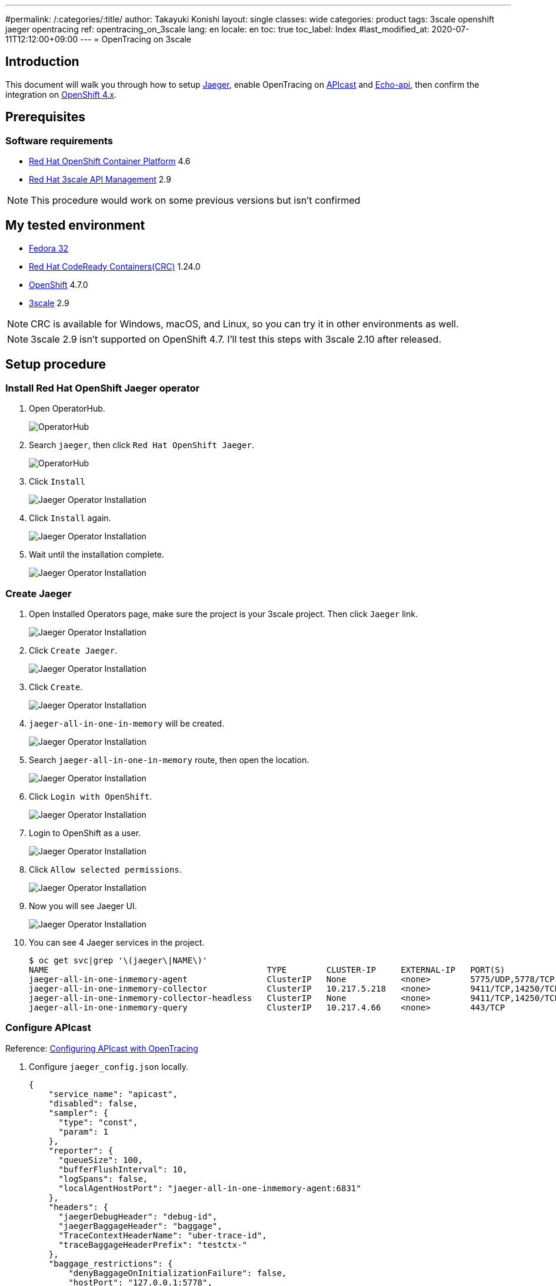 ---
#permalink: /:categories/:title/
author: Takayuki Konishi
layout: single
classes: wide
categories: product
tags: 3scale openshift jaeger opentracing
ref: opentracing_on_3scale
lang: en
locale: en
toc: true
toc_label: Index
#last_modified_at: 2020-07-11T12:12:00+09:00
---
= OpenTracing on 3scale

== Introduction
This document will walk you through how to setup link:https://www.jaegertracing.io/[Jaeger], enable OpenTracing on link:https://github.com/3scale/APIcast[APIcast] and link:https://github.com/3scale/echo-api[Echo-api], then confirm the integration on link:https://www.openshift.com/[OpenShift 4.x].

== Prerequisites
=== Software requirements
* link:https://www.openshift.com/products/container-platform[Red Hat OpenShift Container Platform] 4.6
* link:https://www.redhat.com/en/technologies/jboss-middleware/3scale[Red Hat 3scale API Management] 2.9

[.notice]
NOTE: This procedure would work on some previous versions but isn't confirmed

== My tested environment
* link:https://getfedora.org/[Fedora 32]
* link:https://developers.redhat.com/products/codeready-containers/overview[Red Hat CodeReady Containers(CRC)] 1.24.0
* link:https://www.openshift.com/products/container-platform[OpenShift] 4.7.0
* link:https://www.redhat.com/en/technologies/jboss-middleware/3scale[3scale] 2.9 

[.notice]
NOTE: CRC is available for Windows, macOS, and Linux, so you can try it in other environments as well.

[.notice]
NOTE: 3scale 2.9 isn't supported on OpenShift 4.7. I'll test this steps with 3scale 2.10 after released.

== Setup procedure
=== Install Red Hat OpenShift Jaeger operator
. Open OperatorHub.
+
image:20210401_opentracing_on_3scale_00_operatorhub.png[OperatorHub,scaledwidth="50%"]
+
. Search `jaeger`, then click `Red Hat OpenShift Jaeger`.
+
image:20210401_opentracing_on_3scale_01_operatorhub.png[OperatorHub,scaledwidth="50%"]
+
. Click `Install`
+
image:20210401_opentracing_on_3scale_02_1_jaeger_install.png[Jaeger Operator Installation,scaledwidth="50%"]
+
. Click `Install` again.
+
image:20210401_opentracing_on_3scale_02_2_jaeger_install.png[Jaeger Operator Installation,scaledwidth="50%"]
+
. Wait until the installation complete.
+
image:20210401_opentracing_on_3scale_02_3_jaeger_install.png[Jaeger Operator Installation,scaledwidth="50%"]

=== Create Jaeger
. Open Installed Operators page, make sure the project is your 3scale project. Then click `Jaeger` link.
+
image:20210401_opentracing_on_3scale_03_installed_operators.png[Jaeger Operator Installation,scaledwidth="50%"]
+
. Click `Create Jaeger`.
+
image:20210401_opentracing_on_3scale_04_operator_details.png[Jaeger Operator Installation,scaledwidth="50%"]
+
. Click `Create`.
+
image:20210401_opentracing_on_3scale_05_create_jaeger.png[Jaeger Operator Installation,scaledwidth="50%"]
+
.   `jaeger-all-in-one-in-memory` will be created.
+
image:20210401_opentracing_on_3scale_06_created_jaeger.png[Jaeger Operator Installation,scaledwidth="50%"]
+
. Search `jaeger-all-in-one-in-memory` route, then open the location.
+
image:20210401_opentracing_on_3scale_08_routes.png[Jaeger Operator Installation,scaledwidth="50%"]
+
. Click `Login with OpenShift`.
+
image:20210401_opentracing_on_3scale_09_1_login_Jeager.png[Jaeger Operator Installation,scaledwidth="50%"]
+
. Login to OpenShift as a user.
+
image:20210401_opentracing_on_3scale_09_2_login_Jeager.png[Jaeger Operator Installation,scaledwidth="50%"]
+
. Click `Allow selected permissions`.
+
image:20210401_opentracing_on_3scale_09_3_login_Jeager.png[Jaeger Operator Installation,scaledwidth="50%"]
+
. Now you will see Jaeger UI.
+
image:20210401_opentracing_on_3scale_10_jaeger_ui.png[Jaeger Operator Installation,scaledwidth="50%"]
+
. You can see 4 Jaeger services in the project.
+
----
$ oc get svc|grep '\(jaeger\|NAME\)'
NAME                                            TYPE        CLUSTER-IP     EXTERNAL-IP   PORT(S)                                  AGE
jaeger-all-in-one-inmemory-agent                ClusterIP   None           <none>        5775/UDP,5778/TCP,6831/UDP,6832/UDP      5d
jaeger-all-in-one-inmemory-collector            ClusterIP   10.217.5.218   <none>        9411/TCP,14250/TCP,14267/TCP,14268/TCP   5d
jaeger-all-in-one-inmemory-collector-headless   ClusterIP   None           <none>        9411/TCP,14250/TCP,14267/TCP,14268/TCP   5d
jaeger-all-in-one-inmemory-query                ClusterIP   10.217.4.66    <none>        443/TCP                                  5d
----

=== Configure APIcast

Reference: link:https://access.redhat.com/documentation/en-us/red_hat_3scale_api_management/2.9/html/administering_the_api_gateway/operating-apicast#configuring_apicast_with_opentracing[Configuring APIcast with OpenTracing]

. Configure `jaeger_config.json` locally.
+
[source,json]
----
{
    "service_name": "apicast",
    "disabled": false,
    "sampler": {
      "type": "const",
      "param": 1
    },
    "reporter": {
      "queueSize": 100,
      "bufferFlushInterval": 10,
      "logSpans": false,
      "localAgentHostPort": "jaeger-all-in-one-inmemory-agent:6831"
    },
    "headers": {
      "jaegerDebugHeader": "debug-id",
      "jaegerBaggageHeader": "baggage",
      "TraceContextHeaderName": "uber-trace-id",
      "traceBaggageHeaderPrefix": "testctx-"
    },
    "baggage_restrictions": {
        "denyBaggageOnInitializationFailure": false,
        "hostPort": "127.0.0.1:5778",
        "refreshInterval": 60
    }
 }
----
+
. Register jaeger_config.json as a ConfigMap
+
[source,shell]
----
$ oc create configmap jaeger-config --from-file=jaeger_config.json
----
+
. Mount the file on apicast-production
+
[source,shell]
----
$ oc set volume dc/apicast-production --add --overwrite --name=jaeger-config --mount-path=/opt/app-root/src/conf.d/opentracing/jaeger_config.json --sub-path=jaeger_config.json --source='{"configMap":{"name":"jaeger-config","items":[{"key":"jaeger_config.json","path":"jaeger_config.json"}]}}'
----
+
. Add `OPENTRACING_TRACER` and `OPENTRACING_CONFIG` environment variables in apicast-production deploymentconfig.
+
[source,shell]
----
$ oc set env dc/apicast OPENTRACING_TRACER=jaeger OPENTRACING_CONFIG=/opt/app-root/src/conf.d/opentracing/jaeger_config.json
----
+
. After deployed apicast-production, call a production base url of a product
. Open Jaeger UI, select `apicast` service then click `Find Traces`.
+
image:20210401_opentracing_on_3scale_11_find_apicast_traces.png[Find APIcast tracing,scaledwidth="50%"]
+
. Traces are listed.
+
image:20210401_opentracing_on_3scale_12_apicast_traces.png[APIcast tracing,scaledwidth="50%"]

=== Setup echo-api

. Install echo-api
+
[source,shell]
----
$ oc new-app -f https://raw.githubusercontent.com/3scale/echo-api/master/contrib/openshift/echo-api-template.yml --param ECHOAPI_HOST=echo-api.apps-crc.testing
----
+
. Configure echo-api
+
[source,shell]
----
$ oc set env dc/echo-api OPENTRACING_TRACER=jaeger JAEGER_AGENT_HOST=jaeger-all-in-one-inmemory-agent JAEGER_AGENT_PORT="6831"
----
+
. Open Jaeger UI, select `echo-api` service then click `Find Traces`. Traces are listed.
+
image:20210401_opentracing_on_3scale_13_echoapi_traces.png[Echo-api tracing,scaledwidth="50%"]

=== Configure a product
. Configure the echo-api route as a backend
+
image:20210401_opentracing_on_3scale_14_echoapi_backend.png[Configure echo-api backend,scaledwidth="50%"]
+
. Configure the the backend to a product
+
image:20210401_opentracing_on_3scale_15_configure_product.png[Configure product,scaledwidth="50%"]
+
. Promote the configuration to the staging and production environment

=== Test the integration

. Send a request to the production public base url
. Confirm whether the response returned from the echo-api
+
example:
+
[source,shell]
----
$ curl "https://api-3scale-apicast-production.apps-crc.testing:443/?user_key=b382b63a376dc1d41de338509066e2d3" -k
----
+
[source,json]
----
{
  "method": "GET",
  "path": "/",
  "args": "user_key=b382b63a376dc1d41de338509066e2d3",
  "body": "",
  "headers": {
    "HTTP_VERSION": "HTTP/1.1",
    "HTTP_X_REAL_IP": "10.217.0.1",
    "HTTP_X_3SCALE_PROXY_SECRET_TOKEN": "Shared_secret_sent_from_proxy_to_API_backend_5817cd301754f6b2",
    "HTTP_USER_AGENT": "curl/7.69.1",
    "HTTP_ACCEPT": "*/*",
    "HTTP_X_FORWARDED_HOST": "api-3scale-apicast-production.apps-crc.testing, echo-api.apps-crc.testing",
    "HTTP_X_FORWARDED_PORT": "443, 80",
    "HTTP_X_FORWARDED_PROTO": "https, http",
    "HTTP_FORWARDED": "for=192.168.130.1;host=api-3scale-apicast-production.apps-crc.testing;proto=https, for=10.217.0.117;host=echo-api.apps-crc.testing;proto=http",
    "HTTP_X_FORWARDED_FOR": "192.168.130.1, 10.217.0.117",
    "HTTP_UBER_TRACE_ID": "ebd6331bd080b480:b7cca0910ca55d3d:ebd6331bd080b480:1",
    "HTTP_HOST": "echo-api.apps-crc.testing"
  },
  "uuid": "4029588a-77de-44b8-a80a-388e5506aa50"
}
----
+
. Open Jaeger UI, select `apicast` service then click `Find Traces`. Traces are listed.
+
image:20210401_opentracing_on_3scale_16_apicast_traces.png[APIcast traces,scaledwidth="50%"]
+
. Click a trace that contais `apicast` and `echo-api`. APIcast and Echo-api is included in one trace.
+
image:20210401_opentracing_on_3scale_17_trace_detail.png[Trace detail,scaledwidth="50%"]
